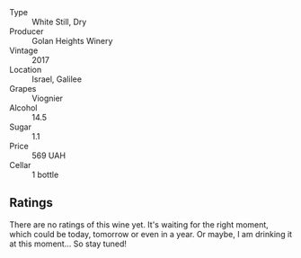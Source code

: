 - Type :: White Still, Dry
- Producer :: Golan Heights Winery
- Vintage :: 2017
- Location :: Israel, Galilee
- Grapes :: Viognier
- Alcohol :: 14.5
- Sugar :: 1.1
- Price :: 569 UAH
- Cellar :: 1 bottle

** Ratings

There are no ratings of this wine yet. It's waiting for the right moment, which could be today, tomorrow or even in a year. Or maybe, I am drinking it at this moment... So stay tuned!
